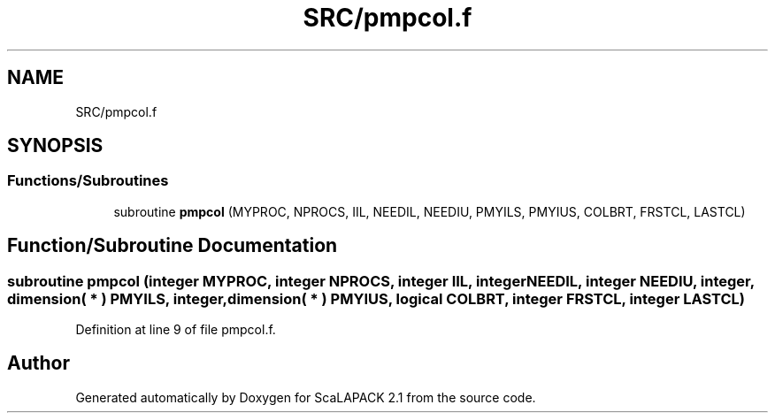 .TH "SRC/pmpcol.f" 3 "Sat Nov 16 2019" "Version 2.1" "ScaLAPACK 2.1" \" -*- nroff -*-
.ad l
.nh
.SH NAME
SRC/pmpcol.f
.SH SYNOPSIS
.br
.PP
.SS "Functions/Subroutines"

.in +1c
.ti -1c
.RI "subroutine \fBpmpcol\fP (MYPROC, NPROCS, IIL, NEEDIL, NEEDIU, PMYILS, PMYIUS, COLBRT, FRSTCL, LASTCL)"
.br
.in -1c
.SH "Function/Subroutine Documentation"
.PP 
.SS "subroutine pmpcol (integer MYPROC, integer NPROCS, integer IIL, integer NEEDIL, integer NEEDIU, integer, dimension( * ) PMYILS, integer, dimension( * ) PMYIUS, logical COLBRT, integer FRSTCL, integer LASTCL)"

.PP
Definition at line 9 of file pmpcol\&.f\&.
.SH "Author"
.PP 
Generated automatically by Doxygen for ScaLAPACK 2\&.1 from the source code\&.
